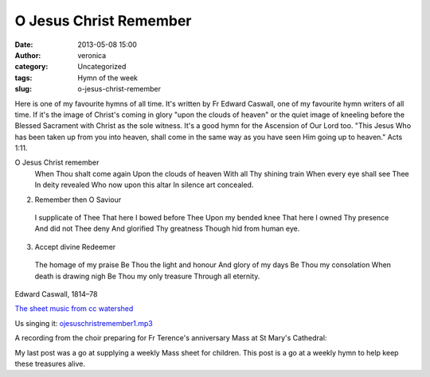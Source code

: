 O Jesus Christ Remember
#######################
:date: 2013-05-08 15:00
:author: veronica
:category: Uncategorized
:tags: Hymn of the week
:slug: o-jesus-christ-remember

Here is one of my favourite hymns of all time. It's written by Fr Edward
Caswall, one of my favourite hymn writers of all time. If it's the image
of Christ's coming in glory "upon the clouds of heaven" or the quiet
image of kneeling before the Blessed Sacrament with Christ as the sole
witness. It's a good hymn for the Ascension of Our Lord too. "This Jesus
Who has been taken up from you into heaven, shall come in the same way
as you have seen Him going up to heaven." Acts 1:11.

O Jesus Christ remember
 When Thou shalt come again
 Upon the clouds of heaven
 With all Thy shining train
 When every eye shall see Thee
 In deity revealed
 Who now upon this altar
 In silence art concealed.

2. Remember then O Saviour
 I supplicate of Thee
 That here I bowed before Thee
 Upon my bended knee
 That here I owned Thy presence
 And did not Thee deny
 And glorified Thy greatness
 Though hid from human eye.

3. Accept divine Redeemer
 The homage of my praise
 Be Thou the light and honour
 And glory of my days
 Be Thou my consolation
 When death is drawing nigh
 Be Thou my only treasure
 Through all eternity.

Edward Caswall, 1814–78

`The sheet music from cc watershed`_

Us singing it: `ojesuschristremember1.mp3`_

A recording from the choir preparing for Fr Terence's anniversary Mass
at St Mary's Cathedral:

My last post was a go at supplying a weekly Mass sheet for children.
This post is a go at a weekly hymn to help keep these treasures alive.

.. _The sheet music from cc watershed: http://www.ccwatershed.org/pdfs/303-o-jesus-christ-remember-aurelia/
.. _ojesuschristremember1.mp3: http://brandt.id.au/wp-content/uploads/2013/05/ojesuschristremember1.mp3
